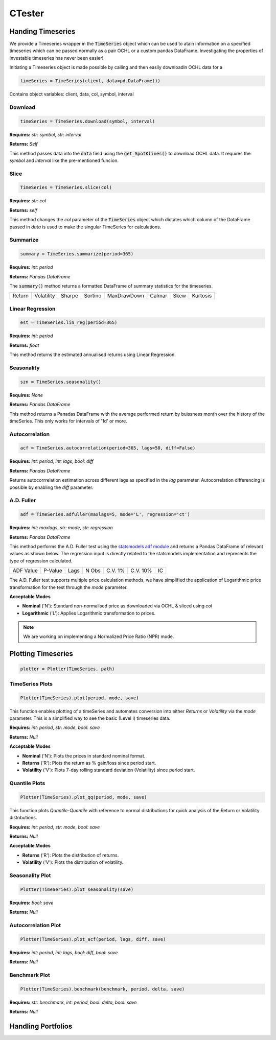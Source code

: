 CTester
=================

Handing Timeseries
-------------------
We provide a Timeseries wrapper in the :code:`TimeSeries` object which can be used
to atain information on a specified timeseries which can be passed normally as a pair OCHL or a custom pandas DataFrame.
Investigating the properties of investable timeseries has never been easier!

Initiating a Timeseries object is made possible by calling and then easily downloadin OCHL data for a 

.. code-block:: 

    timeSeries = TimeSeries(client, data=pd.DataFrame())

Contains object variables: client, data, col, symbol, interval 

Download
***********
.. code:: 

    timeSeries = TimeSeries.download(symbol, interval)


**Requires:** *str: symbol*, *str: interval*

**Returns:** *Self*

This method passes data into the :code:`data` field using the :code:`get_SpotKlines()` to download OCHL data. It 
requires the *symbol* and *interval* like the pre-mentioned funcion.


Slice
********
.. code::

    TimeSeries = TimeSeries.slice(col)

**Requires:** *str: col*

**Returns:** *self* 

This method changes the *col* parameter of the :code:`TimeSeries` object which dictates which column of the DataFrame passed in
*data* is used to make the singular TimeSeries for calculations. 

Summarize
***********
.. code::
    
    summary = TimeSeries.summarize(period=365)

**Requires:** *int: period*

**Returns:** *Pandas DataFrame*

The :code:`summary()` method returns a formatted DataFrame of summary statistics for the timeseries.

+--------+------------+--------+---------+-------------+--------+------+----------+
| Return | Volatility | Sharpe | Sortino | MaxDrawDown | Calmar | Skew | Kurtosis |
+--------+------------+--------+---------+-------------+--------+------+----------+

Linear Regression
******************
.. code:: 

    est = TimeSeries.lin_reg(period=365)

**Requires:** *int: period*

**Returns:** *float*

This method returns the estimated annualised returns using Linear Regression. 

Seasonality
************
.. code:: 

    szn = TimeSeries.seasonality()

**Requires:** *None*

**Returns:** *Pandas DataFrame*

This method returns a Panadas DataFrame with the average performed return by buissness month over the history of the timeSeries. 
This only works for intervals of '1d' or more. 

Autocorrelation
****************
.. code:: 

    acf = TimeSeries.autocorrelation(period=365, lags=50, diff=False)

**Requires:** *int: period*, *int: lags*, *bool: diff*

**Returns:** *Pandas DataFrame*

Returns autocorrrelation estimation across different lags as specified in the *lag* parameter.
Autocorrelation differencing is possible by enabling the *diff* parameter. 

A.D. Fuller
************
.. code:: 

    adf = TimeSeries.adfuller(maxlags=5, mode='L', regression='ct')

**Requires:** *int: maxlags*, *str: mode*, *str: regression*

**Returns:** *Pandas DataFrame*

This method performs the A.D. Fuller test using the `statsmodels adf module <https://www.statsmodels.org/dev/generated/statsmodels.tsa.stattools.adfuller.html#statsmodels.tsa.stattools.adfuller>`_ 
and returns a Pandas DataFrame of relevant values as shown below. The regression input is directly related to the statsmodels implementation and represents the type of 
regression calculated.

+-----------+---------+------+--------+---------+----------+-----+
| ADF Value | P-Value | Lags | N Obs  | C.V. 1% | C.V. 10% | IC  |
+-----------+---------+------+--------+---------+----------+-----+

The A.D. Fuller test supports multiple price calculation methods, we have simplified the application
of Logarithmic price transformation for the test through the *mode* parameter.  

**Acceptable Modes**

* **Nominal** ('N'): Standard non-normalised price as downloaded via OCHL & sliced using *col*
* **Logarithmic** ('L'): Applies Logarithmic transformation to prices. 

.. note:: 

    We are working on implementing a Normalized Price Ratio (NPR) mode. 


Plotting Timeseries
-------------------

.. code-block:: 

    plotter = Plotter(TimeSeries, path)

TimeSeries Plots
****************
.. code-block:: 

    Plotter(TimeSeries).plot(period, mode, save)

.. image:: plots/test.jpg
    :width: 250px
    :height: 150px
    :align: left

This function enables plotting of a timeSeries and automates conversion into either *Returns* or
*Volatility* via the *mode* parameter. This is a simplified way to see the basic (Level I) timeseries data.

**Requires:** *int: period*, *str: mode*, *bool: save*

**Returns:** *Null*

**Acceptable Modes**

* **Nominal** ('N'): Plots the prices in standard nominal format.
* **Returns** ('R'): Plots the return as % gain/loss since period start.
* **Volatility** ('V'): Plots 7-day rolling standard deviation (Volatility) since period start.


Quantile Plots
**************
.. code-block:: 

    Plotter(TimeSeries).plot_qq(period, mode, save)

.. image:: plots/qq.jpg
    :width: 250px
    :height: 150px
    :align: left

This function plots *Quantile-Quantile* with reference to normal distributions for quick analysis of 
the Return or Volatility distributions. 

**Requires:** *int: period*, *str: mode*, *bool: save*

**Returns:** *Null*

**Acceptable Modes**

* **Returns** ('R'): Plots the distribution of returns.
* **Volatility** ('V'): Plots the distribution of volatility. 

Seasonality Plot
*****************
.. code-block:: 

    Plotter(TimeSeries).plot_seasonality(save)


.. image:: plots/szn.jpg
    :width: 250px
    :height: 150px


**Requires:** *bool: save*

**Returns:** *Null*

Autocorrelation Plot
********************
.. code-block:: 

    Plotter(TimeSeries).plot_acf(period, lags, diff, save)

.. image:: plots/acf.jpg
    :width: 250px
    :height: 150px

**Requires:** *int: period*, *int: lags*, *bool: diff*, *bool: save*

**Returns:** *Null*

Benchmark Plot
**************
.. code-block:: 

    Plotter(TimeSeries).benchmark(benchmark, period, delta, save)

.. image:: plots/bnch.jpg
    :width: 250px
    :height: 150px

**Requires:** *str: benchmark*, *int: period*, *bool: delta*, *bool: save*

**Returns:** *Null*

Handling Portfolios
--------------------